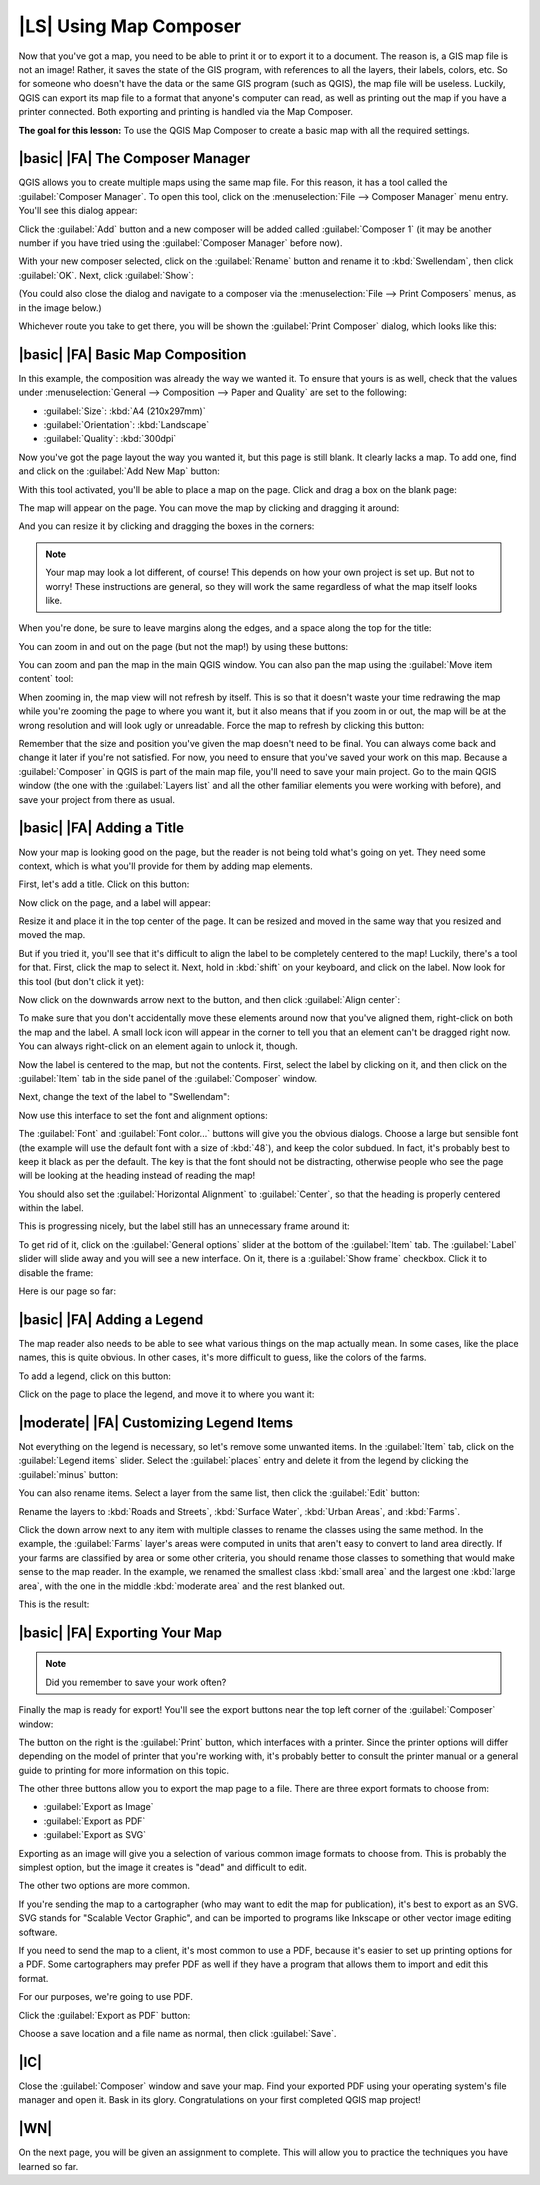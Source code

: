 |LS| Using Map Composer
===============================================================================

Now that you've got a map, you need to be able to print it or to export it to a
document. The reason is, a GIS map file is not an image! Rather, it saves the
state of the GIS program, with references to all the layers, their labels,
colors, etc. So for someone who doesn't have the data or the same GIS program
(such as QGIS), the map file will be useless. Luckily, QGIS can export its map
file to a format that anyone's computer can read, as well as printing out the
map if you have a printer connected. Both exporting and printing is handled via
the Map Composer.

**The goal for this lesson:** To use the QGIS Map Composer to create a basic
map with all the required settings.

|basic| |FA| The Composer Manager
-------------------------------------------------------------------------------

QGIS allows you to create multiple maps using the same map file. For this
reason, it has a tool called the :guilabel:`Composer Manager`. To open this
tool, click on the :menuselection:`File --> Composer Manager` menu entry.
You'll see this dialog appear:

.. image:: ../_static/map_composer/001.png
   :align: center

Click the :guilabel:`Add` button and a new composer will be added called
:guilabel:`Composer 1` (it may be another number if you have tried using the
:guilabel:`Composer Manager` before now). 

With your new composer selected, click on the :guilabel:`Rename` button and
rename it to :kbd:`Swellendam`, then click :guilabel:`OK`. Next, click
:guilabel:`Show`:

.. image:: ../_static/map_composer/002.png
   :align: center

(You could also close the dialog and navigate to a composer via the
:menuselection:`File --> Print Composers` menus, as in the image below.)

.. image:: ../_static/map_composer/003.png
   :align: center

Whichever route you take to get there, you will be shown the :guilabel:`Print
Composer` dialog, which looks like this:

.. image:: ../_static/map_composer/004.png
   :align: center

|basic| |FA| Basic Map Composition
-------------------------------------------------------------------------------

In this example, the composition was already the way we wanted it. To ensure
that yours is as well, check that the values under :menuselection:`General -->
Composition --> Paper and Quality` are set to the following:

- :guilabel:`Size`: :kbd:`A4 (210x297mm)`
- :guilabel:`Orientation`: :kbd:`Landscape`
- :guilabel:`Quality`: :kbd:`300dpi`

Now you've got the page layout the way you wanted it, but this page is still
blank. It clearly lacks a map. To add one, find and click on the :guilabel:`Add
New Map` button:

.. image:: ../_static/map_composer/005.png
   :align: center

With this tool activated, you'll be able to place a map on the page. Click and
drag a box on the blank page:

.. image:: ../_static/map_composer/006.png
   :align: center

The map will appear on the page. You can move the map by clicking and dragging
it around:

.. image:: ../_static/map_composer/007.png
   :align: center

And you can resize it by clicking and dragging the boxes in the corners:

.. image:: ../_static/map_composer/008.png
   :align: center

.. note::  Your map may look a lot different, of course! This depends on how
   your own project is set up. But not to worry! These instructions are
   general, so they will work the same regardless of what the map itself looks
   like.

When you're done, be sure to leave margins along the edges, and a space along
the top for the title:

.. image:: ../_static/map_composer/009.png
   :align: center

You can zoom in and out on the page (but not the map!) by using these buttons:

.. image:: ../_static/map_composer/010.png
   :align: center

You can zoom and pan the map in the main QGIS window. You can also pan the map
using the :guilabel:`Move item content` tool:

.. image:: ../_static/map_composer/023.png
   :align: center

When zooming in, the map view will not refresh by itself. This is so that it
doesn't waste your time redrawing the map while you're zooming the page to
where you want it, but it also means that if you zoom in or out, the map will
be at the wrong resolution and will look ugly or unreadable. Force the map to
refresh by clicking this button:

.. image:: ../_static/map_composer/011.png
   :align: center

Remember that the size and position you've given the map doesn't need to be
final. You can always come back and change it later if you're not satisfied.
For now, you need to ensure that you've saved your work on this map. Because a
:guilabel:`Composer` in QGIS is part of the main map file, you'll need to save
your main project. Go to the main QGIS window (the one with the
:guilabel:`Layers list` and all the other familiar elements you were working
with before), and save your project from there as usual.

|basic| |FA| Adding a Title
-------------------------------------------------------------------------------

Now your map is looking good on the page, but the reader is not being told
what's going on yet. They need some context, which is what you'll provide for
them by adding map elements.

First, let's add a title. Click on this button:

.. image:: ../_static/map_composer/012.png
   :align: center

Now click on the page, and a label will appear:

.. image:: ../_static/map_composer/013.png
   :align: center

Resize it and place it in the top center of the page. It can be resized and
moved in the same way that you resized and moved the map.

.. image:: ../_static/map_composer/014.png
   :align: center

But if you tried it, you'll see that it's difficult to align the label to be
completely centered to the map! Luckily, there's a tool for that. First, click
the map to select it. Next, hold in :kbd:`shift` on your keyboard, and click on
the label. Now look for this tool (but don't click it yet):

.. image:: ../_static/map_composer/015.png
   :align: center

Now click on the downwards arrow next to the button, and then click
:guilabel:`Align center`:

.. image:: ../_static/map_composer/016.png
   :align: center

To make sure that you don't accidentally move these elements around now that
you've aligned them, right-click on both the map and the label. A small lock
icon will appear in the corner to tell you that an element can't be dragged
right now. You can always right-click on an element again to unlock it, though.

Now the label is centered to the map, but not the contents. First, select the
label by clicking on it, and then click on the :guilabel:`Item` tab in the side
panel of the :guilabel:`Composer` window.

Next, change the text of the label to "Swellendam":

.. image:: ../_static/map_composer/017.png
   :align: center

Now use this interface to set the font and alignment options:

.. image:: ../_static/map_composer/018.png
   :align: center

The :guilabel:`Font` and :guilabel:`Font color...` buttons will give you the
obvious dialogs. Choose a large but sensible font (the example will use the
default font with a size of :kbd:`48`), and keep the color subdued.  In fact,
it's probably best to keep it black as per the default. The key is that the
font should not be distracting, otherwise people who see the page will be
looking at the heading instead of reading the map!

You should also set the :guilabel:`Horizontal Alignment` to :guilabel:`Center`,
so that the heading is properly centered within the label.

.. image:: ../_static/map_composer/019.png
   :align: center

This is progressing nicely, but the label still has an unnecessary frame around
it:

.. image:: ../_static/map_composer/020.png
   :align: center

To get rid of it, click on the :guilabel:`General options` slider at the bottom
of the :guilabel:`Item` tab. The :guilabel:`Label` slider will slide away and
you will see a new interface. On it, there is a :guilabel:`Show frame`
checkbox. Click it to disable the frame:

.. image:: ../_static/map_composer/021.png
   :align: center

Here is our page so far:

.. image:: ../_static/map_composer/022.png
   :align: center

|basic| |FA| Adding a Legend
-------------------------------------------------------------------------------

The map reader also needs to be able to see what various things on the map
actually mean. In some cases, like the place names, this is quite obvious. In
other cases, it's more difficult to guess, like the colors of the farms.

To add a legend, click on this button:

.. image:: ../_static/map_composer/024.png
   :align: center

Click on the page to place the legend, and move it to where you want it:

.. image:: ../_static/map_composer/025.png
   :align: center

|moderate| |FA| Customizing Legend Items
-------------------------------------------------------------------------------

Not everything on the legend is necessary, so let's remove some unwanted items.
In the :guilabel:`Item` tab, click on the :guilabel:`Legend items` slider.
Select the :guilabel:`places` entry and delete it from the legend by clicking
the :guilabel:`minus` button:

.. image:: ../_static/map_composer/026.png
   :align: center

You can also rename items. Select a layer from the same list, then click the
:guilabel:`Edit` button:

.. image:: ../_static/map_composer/027.png
   :align: center

Rename the layers to :kbd:`Roads and Streets`, :kbd:`Surface Water`,
:kbd:`Urban Areas`, and :kbd:`Farms`.

Click the down arrow next to any item with multiple classes to rename the
classes using the same method. In the example, the :guilabel:`Farms` layer's
areas were computed in units that aren't easy to convert to land area directly.
If your farms are classified by area or some other criteria, you should rename
those classes to something that would make sense to the map reader. In the
example, we renamed the smallest class :kbd:`small area` and the largest one
:kbd:`large area`, with the one in the middle :kbd:`moderate area` and the rest
blanked out.

This is the result:

.. image:: ../_static/map_composer/028.png
   :align: center

|basic| |FA| Exporting Your Map
-------------------------------------------------------------------------------

.. note::  Did you remember to save your work often?

Finally the map is ready for export! You'll see the export buttons near the top
left corner of the :guilabel:`Composer` window:

.. image:: ../_static/map_composer/029.png
   :align: center

The button on the right is the :guilabel:`Print` button, which interfaces with
a printer. Since the printer options will differ depending on the model of
printer that you're working with, it's probably better to consult the printer
manual or a general guide to printing for more information on this topic.

The other three buttons allow you to export the map page to a file. There are
three export formats to choose from:

- :guilabel:`Export as Image`
- :guilabel:`Export as PDF`
- :guilabel:`Export as SVG`

Exporting as an image will give you a selection of various common image formats
to choose from. This is probably the simplest option, but the image it creates
is "dead" and difficult to edit.

The other two options are more common.

If you're sending the map to a cartographer (who may want to edit the map for
publication), it's best to export as an SVG. SVG stands for "Scalable Vector
Graphic", and can be imported to programs like Inkscape or other vector image
editing software.

If you need to send the map to a client, it's most common to use a PDF, because
it's easier to set up printing options for a PDF. Some cartographers may prefer
PDF as well if they have a program that allows them to import and edit this
format.

For our purposes, we're going to use PDF.

Click the :guilabel:`Export as PDF` button:

.. image:: ../_static/map_composer/030.png
   :align: center

Choose a save location and a file name as normal, then click :guilabel:`Save`.

|IC|
-------------------------------------------------------------------------------

Close the :guilabel:`Composer` window and save your map. Find your exported PDF
using your operating system's file manager and open it. Bask in its glory.
Congratulations on your first completed QGIS map project!

|WN|
-------------------------------------------------------------------------------

On the next page, you will be given an assignment to complete. This will allow
you to practice the techniques you have learned so far.
